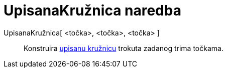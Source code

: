 = UpisanaKružnica naredba
:page-en: commands/Incircle
ifdef::env-github[:imagesdir: /hr/modules/ROOT/assets/images]

UpisanaKružnica[ <točka>, <točka>, <točka> ]::
  Konstruira https://en.wikipedia.org/wiki/Incircle_and_excircles_of_a_triangle[upisanu kružnicu] trokuta zadanog trima
  točkama.
